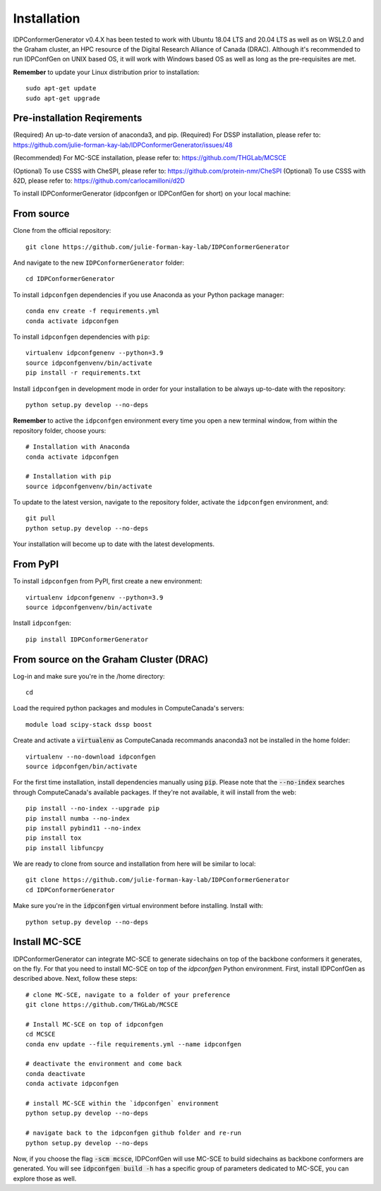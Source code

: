 ============
Installation
============

IDPConformerGenerator v0.4.X has been tested to work with Ubuntu 18.04 LTS and 20.04 LTS as well as on WSL2.0 and the Graham cluster, 
an HPC resource of the Digital Research Alliance of Canada (DRAC). Although it's recommended to run IDPConfGen on UNIX based OS, 
it will work with Windows based OS as well as long as the pre-requisites are met.

**Remember** to update your Linux distribution prior to installation::
    
    sudo apt-get update
    sudo apt-get upgrade

Pre-installation Reqirements
----------------------------

(Required) An up-to-date version of anaconda3, and pip.
(Required) For DSSP installation, please refer to: https://github.com/julie-forman-kay-lab/IDPConformerGenerator/issues/48

(Recommended) For MC-SCE installation, please refer to: https://github.com/THGLab/MCSCE

(Optional) To use CSSS with CheSPI, please refer to: https://github.com/protein-nmr/CheSPI
(Optional) To use CSSS with δ2D, please refer to: https://github.com/carlocamilloni/d2D

To install IDPConformerGenerator (idpconfgen or IDPConfGen for short) on your local machine:

From source
-----------

Clone from the official repository::
    
    git clone https://github.com/julie-forman-kay-lab/IDPConformerGenerator

And navigate to the new ``IDPConformerGenerator`` folder::

    cd IDPConformerGenerator

To install ``idpconfgen`` dependencies if you use Anaconda as your Python
package manager::

    conda env create -f requirements.yml
    conda activate idpconfgen

To install ``idpconfgen`` dependencies with ``pip``::

    virtualenv idpconfgenenv --python=3.9
    source idpconfgenvenv/bin/activate
    pip install -r requirements.txt

Install ``idpconfgen`` in development mode in order for your installation to be
always up-to-date with the repository::

    python setup.py develop --no-deps

**Remember** to active the ``idpconfgen`` environment every time you open a new
terminal window, from within the repository folder, choose yours::

    # Installation with Anaconda
    conda activate idpconfgen

    # Installation with pip
    source idpconfgenvenv/bin/activate


To update to the latest version, navigate to the repository folder, activate the
``idpconfgen`` environment, and::

    git pull
    python setup.py develop --no-deps

Your installation will become up to date with the latest developments.

From PyPI
---------

To install ``idpconfgen`` from PyPI, first create a new environment::

    virtualenv idpconfgenenv --python=3.9
    source idpconfgenvenv/bin/activate

Install ``idpconfgen``::

    pip install IDPConformerGenerator


From source on the Graham Cluster (DRAC)
----------------------------------------

Log-in and make sure you're in the /home directory::

    cd

Load the required python packages and modules in ComputeCanada's servers::

    module load scipy-stack dssp boost

Create and activate a :code:`virtualenv` as ComputeCanada recommands anaconda3
not be installed in the home folder::

    virtualenv --no-download idpconfgen
    source idpconfgen/bin/activate

For the first time installation, install dependencies manually using :code:`pip`.
Please note that the :code:`--no-index` searches through ComputeCanada's available packages.
If they're not available, it will install from the web::

    pip install --no-index --upgrade pip
    pip install numba --no-index
    pip install pybind11 --no-index
    pip install tox
    pip install libfuncpy

We are ready to clone from source and installation from here will be similar to
local::

    git clone https://github.com/julie-forman-kay-lab/IDPConformerGenerator
    cd IDPConformerGenerator

Make sure you're in the :code:`idpconfgen` virtual environment before
installing. Install with::

    python setup.py develop --no-deps

Install MC-SCE
--------------

IDPConformerGenerator can integrate MC-SCE to generate sidechains on top of the
backbone conformers it generates, on the fly. For that you need to install MC-SCE
on top of the `idpconfgen` Python environment. First, install IDPConfGen as
described above. Next, follow these steps::

    # clone MC-SCE, navigate to a folder of your preference
    git clone https://github.com/THGLab/MCSCE

    # Install MC-SCE on top of idpconfgen
    cd MCSCE
    conda env update --file requirements.yml --name idpconfgen

    # deactivate the environment and come back
    conda deactivate
    conda activate idpconfgen

    # install MC-SCE within the `idpconfgen` environment
    python setup.py develop --no-deps

    # navigate back to the idpconfgen github folder and re-run
    python setup.py develop --no-deps

Now, if you choose the flag :code:`-scm mcsce`, IDPConfGen will use MC-SCE to build
sidechains as backbone conformers are generated. You will see :code:`idpconfgen build -h`
has a specific group of parameters dedicated to MC-SCE, you can explore those as well.
